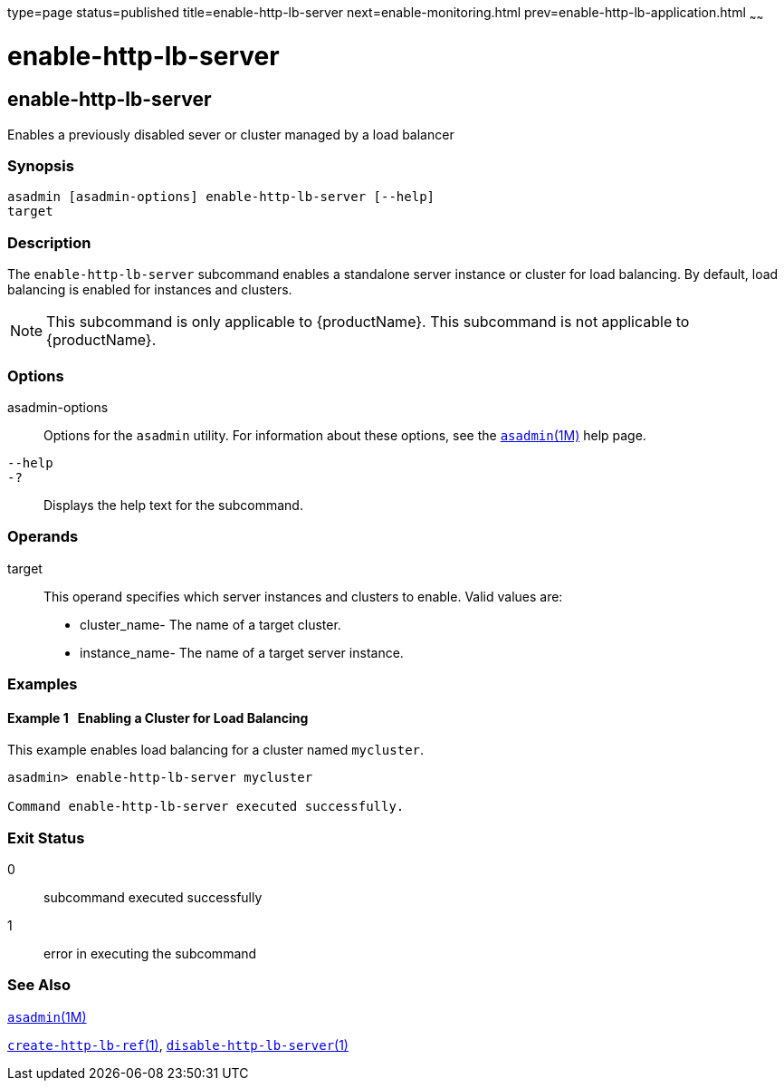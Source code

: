 type=page
status=published
title=enable-http-lb-server
next=enable-monitoring.html
prev=enable-http-lb-application.html
~~~~~~

= enable-http-lb-server

[[enable-http-lb-server-1]][[GSRFM00127]][[enable-http-lb-server]]

== enable-http-lb-server

Enables a previously disabled sever or cluster managed by a load
balancer

[[sthref1111]]

=== Synopsis

[source]
----
asadmin [asadmin-options] enable-http-lb-server [--help]
target
----

[[sthref1112]]

=== Description

The `enable-http-lb-server` subcommand enables a standalone server
instance or cluster for load balancing. By default, load balancing is
enabled for instances and clusters.

[NOTE]
====
This subcommand is only applicable to {productName}. This
subcommand is not applicable to {productName}.
====

[[sthref1113]]

=== Options

asadmin-options::
  Options for the `asadmin` utility. For information about these
  options, see the link:asadmin.html#asadmin-1m[`asadmin`(1M)] help page.
`--help`::
`-?`::
  Displays the help text for the subcommand.

[[sthref1114]]

=== Operands

target::
  This operand specifies which server instances and clusters to enable.
  Valid values are:

  * cluster_name- The name of a target cluster.
  * instance_name- The name of a target server instance.

[[sthref1115]]

=== Examples

[[GSRFM602]][[sthref1116]]

==== Example 1   Enabling a Cluster for Load Balancing

This example enables load balancing for a cluster named `mycluster`.

[source]
----
asadmin> enable-http-lb-server mycluster

Command enable-http-lb-server executed successfully.
----

[[sthref1117]]

=== Exit Status

0::
  subcommand executed successfully
1::
  error in executing the subcommand

[[sthref1118]]

=== See Also

link:asadmin.html#asadmin-1m[`asadmin`(1M)]

link:create-http-lb-ref.html#create-http-lb-ref-1[`create-http-lb-ref`(1)],
link:disable-http-lb-server.html#disable-http-lb-server-1[`disable-http-lb-server`(1)]



